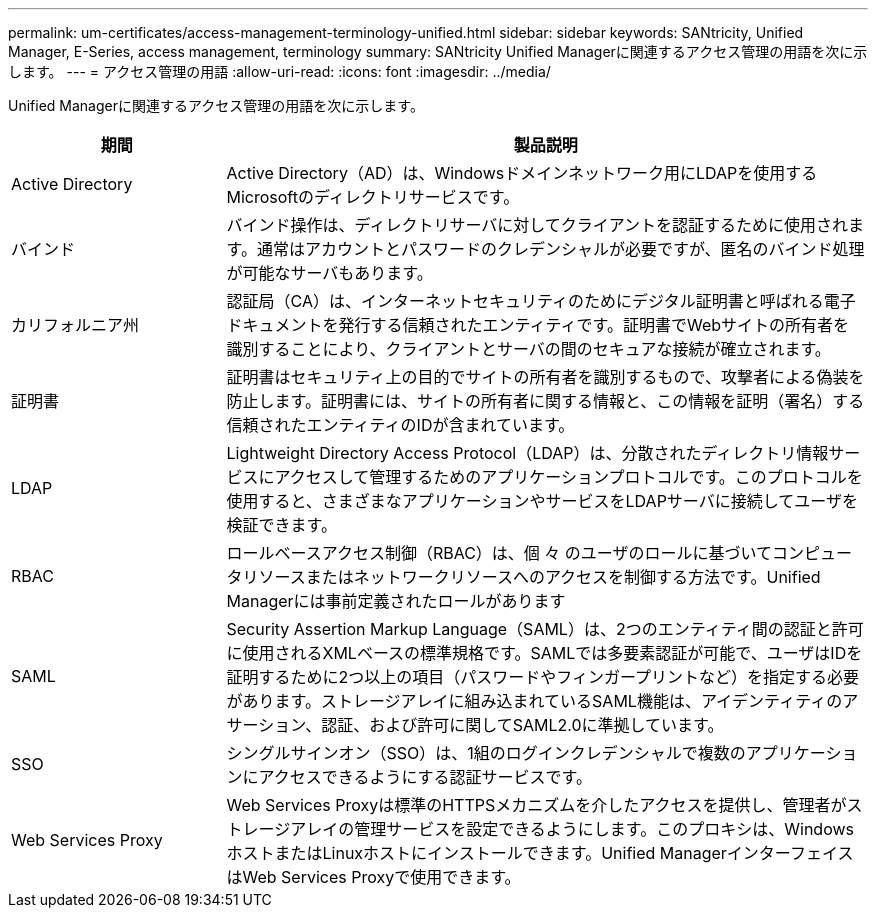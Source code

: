 ---
permalink: um-certificates/access-management-terminology-unified.html 
sidebar: sidebar 
keywords: SANtricity, Unified Manager, E-Series, access management, terminology 
summary: SANtricity Unified Managerに関連するアクセス管理の用語を次に示します。 
---
= アクセス管理の用語
:allow-uri-read: 
:icons: font
:imagesdir: ../media/


[role="lead"]
Unified Managerに関連するアクセス管理の用語を次に示します。

[cols="25h,~"]
|===
| 期間 | 製品説明 


 a| 
Active Directory
 a| 
Active Directory（AD）は、Windowsドメインネットワーク用にLDAPを使用するMicrosoftのディレクトリサービスです。



 a| 
バインド
 a| 
バインド操作は、ディレクトリサーバに対してクライアントを認証するために使用されます。通常はアカウントとパスワードのクレデンシャルが必要ですが、匿名のバインド処理が可能なサーバもあります。



 a| 
カリフォルニア州
 a| 
認証局（CA）は、インターネットセキュリティのためにデジタル証明書と呼ばれる電子ドキュメントを発行する信頼されたエンティティです。証明書でWebサイトの所有者を識別することにより、クライアントとサーバの間のセキュアな接続が確立されます。



 a| 
証明書
 a| 
証明書はセキュリティ上の目的でサイトの所有者を識別するもので、攻撃者による偽装を防止します。証明書には、サイトの所有者に関する情報と、この情報を証明（署名）する信頼されたエンティティのIDが含まれています。



 a| 
LDAP
 a| 
Lightweight Directory Access Protocol（LDAP）は、分散されたディレクトリ情報サービスにアクセスして管理するためのアプリケーションプロトコルです。このプロトコルを使用すると、さまざまなアプリケーションやサービスをLDAPサーバに接続してユーザを検証できます。



 a| 
RBAC
 a| 
ロールベースアクセス制御（RBAC）は、個 々 のユーザのロールに基づいてコンピュータリソースまたはネットワークリソースへのアクセスを制御する方法です。Unified Managerには事前定義されたロールがあります



 a| 
SAML
 a| 
Security Assertion Markup Language（SAML）は、2つのエンティティ間の認証と許可に使用されるXMLベースの標準規格です。SAMLでは多要素認証が可能で、ユーザはIDを証明するために2つ以上の項目（パスワードやフィンガープリントなど）を指定する必要があります。ストレージアレイに組み込まれているSAML機能は、アイデンティティのアサーション、認証、および許可に関してSAML2.0に準拠しています。



 a| 
SSO
 a| 
シングルサインオン（SSO）は、1組のログインクレデンシャルで複数のアプリケーションにアクセスできるようにする認証サービスです。



 a| 
Web Services Proxy
 a| 
Web Services Proxyは標準のHTTPSメカニズムを介したアクセスを提供し、管理者がストレージアレイの管理サービスを設定できるようにします。このプロキシは、WindowsホストまたはLinuxホストにインストールできます。Unified ManagerインターフェイスはWeb Services Proxyで使用できます。

|===